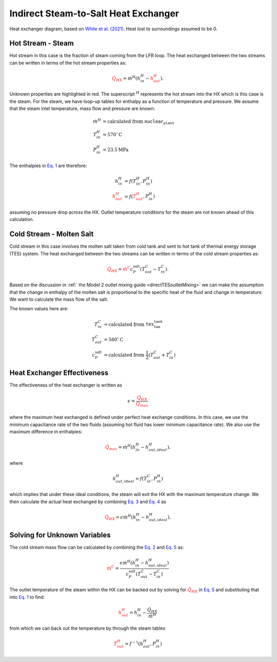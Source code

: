 .. _steam2salthx:

Indirect Steam-to-Salt Heat Exchanger
######################################################

.. image:: _static/steam2salt_hx.png
   :target: _static/steam2salt_hx.png
   :width: 300px
   :align: center

Heat exchanger diagram, based on `White et al. (2021) <https://doi.org/10.3390/su132212428>`_. Heat lost to surroundings assumed to be 0.

Hot Stream - **Steam**
-------------------------------------

Hot stream in this case is the fraction of steam coming from the LFR loop.
The heat exchanged between the two streams can be written in terms of the hot stream properties as: 

.. math:: 
   :name: Eq. 1
   
   \color{red}{\dot{Q}_{HX}} \color{black}{ = \dot{m}^H ( h^H_{in} - } \color{red}{h^H_{out}} \color{black}{).}

Unknown properties are highlighted in red. The superscript :math:`{}^H` represents the hot stream into the HX which is this case is the steam. For the steam, we have loop-up tables for enthalpy as a function of temperature and pressure. We assume that the steam inlet temperature, mass flow and pressure are known:

.. math:: 
   \begin{align}
        \dot{m}^H &= \text{calculated from } \texttt{nuclear_plant} \\
   	T^H_{in} &= 570 {}^\circ \text{C} \\
   	P^H_{in} &= 23.5 \text{MPa}
   \end{align}

The enthalpies in `Eq. 1`_ are therefore:

.. math:: 
   \begin{align}
        h^H_{in} &= f(T^H_{in}, P^H_{in}) \\
   	\color{red}{h^H_{out}} &= f(\color{red}{T^H_{out}} \color{black}{ , P^H_{in}) }
   \end{align}

assuming no pressure drop across the HX. Outlet temperature conditions for the steam are not known ahead of this calculation.

Cold Stream - **Molten Salt**
-------------------------------------

Cold stream in this case involves the molten salt taken from cold tank and sent to hot tank of thermal energy storage (TES) system. 
The heat exchanged between the two streams can be written in terms of the cold stream properties as:

.. math:: 
   :name: Eq. 2
   
   \color{red}{\dot{Q}_{HX}} \color{black}{ = } \color{red}{\dot{m}^C} \color{black}{c^{\text{salt}}_P ( T^C_{out} - T^C_{in}).}
   
Based on the discussion in :ref:` the Model 2 outlet mixing guide <directTESoutletMixing>` we can make the assumption that the change in enthalpy of the molten salt is proportional to the specific heat of the fluid and change in temperature. We want to calculate the mass flow of the salt. 

The known values here are:

.. math:: 
   \begin{align}
   	T^C_{in} &= \text{calculated from } \texttt{tes_two_tank} \\
   	T^C_{out} &= 560 {}^\circ \text{C} \\
   	c^{\text{salt}}_P &= \text{calculated from } \frac{1}{2} (T^C_{out} + T^C_{in})
   \end{align}
   
Heat Exchanger Effectiveness
-------------------------------------

The effectiveness of the heat exchanger is written as

.. math::
   :name: Eq. 3
   
   \color{black}{\epsilon = } \frac{\color{red}{\dot{Q}_{HX}}}{\color{red}{\dot{Q}_{max}}}

where the maximum heat exchanged is defined under perfect heat exchange conditions. 
In this case, we use the minimum capacitance rate of the two fluids (assuming hot fluid has lower minimum capacitance rate). We also use the maximum difference in enthalpies:

.. math::
   :name: Eq. 4
   
   \color{red}{\dot{Q}_{max}} \color{black}{ = \dot{m}^H (h^H_{in} - h^H_{out,ideal}  ).}

where

.. math::

   h^H_{out,ideal} = f(T^C_{in}, P^H_{in})

which implies that under these ideal conditions, the steam will exit the HX with the maximum temperature change. We then calculate the actual heat exchanged by combining `Eq. 3`_ and `Eq. 4`_ as

.. math::
   :name: Eq. 5
   
   \color{red}{\dot{Q}_{HX}} \color{black}{ = \epsilon \dot{m}^H (h^H_{in} - h^H_{out,ideal}  ). }



Solving for Unknown Variables
-------------------------------------

The cold stream mass flow can be calculated by combining the `Eq. 2`_ and `Eq. 5`_ as:

.. math::

   \color{red}{\dot{m}^C} \color{black}{ = \frac{\epsilon \dot{m}^H (h^H_{in} - h^H_{out,ideal}  )}{c^{\text{salt}}_P (  T^C_{out} - T^C_{in} )} }


The outlet temperature of the steam within the HX can be backed out by solving for :math:`\color{red}{\dot{Q}_{HX}}` in `Eq. 5`_ and substituting that into `Eq. 1`_ to find:

.. math:: 
   
   \color{red}{h^H_{out}} \color{black}{ = h^H_{in} - \frac{\dot{Q}_{HX}}{\dot{m}^H } }

from which we can back out the temperature by through the steam tables

.. math::

   \color{red}{T^H_{out}} \color{black}{ = f^{-1}(h^H_{out}, P^H_{in} ) } 

